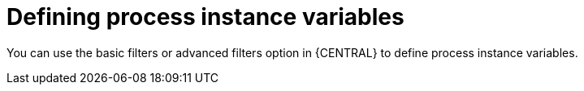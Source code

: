 [id='interacting-with-processes-process-instances-defining-process-variables-con']
= Defining process instance variables

You can use the basic filters or advanced filters option in {CENTRAL} to define process instance variables.
